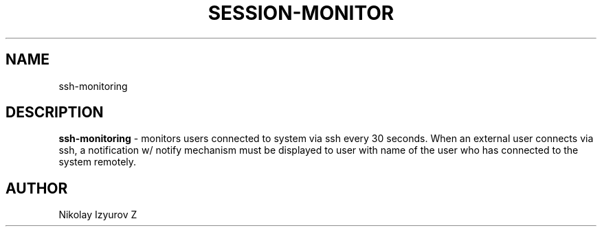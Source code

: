 '\"t
.TH "SESSION-MONITOR" "8" "22\ \&MAY\ \&2022" "SESSION-MONITOR 1.0" "SESSION MONITORING SERVICE"

.SH "NAME"
ssh-monitoring
.SH "DESCRIPTION"
\fBssh-monitoring\fR - monitors users connected to system via ssh every 30 seconds. When an external user connects via ssh, a notification w/ notify mechanism must be displayed to user with name of the user who has connected to the system remotely.
.SH "AUTHOR"
Nikolay Izyurov Z
